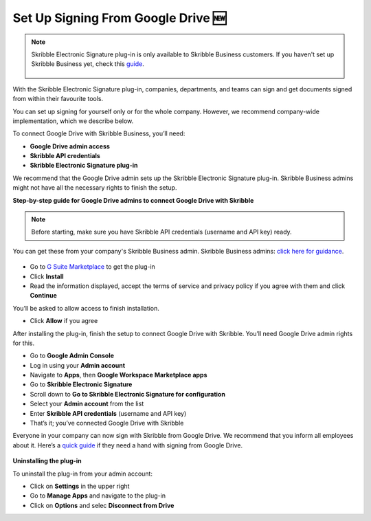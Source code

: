 .. _google:

====================================
Set Up Signing From Google Drive 🆕
====================================

.. NOTE::
 Skribble Electronic Signature plug-in is only available to Skribble Business customers. If you haven't set up Skribble Business yet, check this `guide`_.

  .. _guide: https://docs.skribble.com/business-admin/quickstart/upgrade

With the Skribble Electronic Signature plug-in, companies, departments, and teams can sign and get documents signed from within their favourite tools.

You can set up signing for yourself only or for the whole company. However, we recommend company-wide implementation, which we describe below. 

To connect Google Drive with Skribble Business, you’ll need:

•	**Google Drive admin access**
•	**Skribble API credentials**
•	**Skribble Electronic Signature plug-in**

We recommend that the Google Drive admin sets up the Skribble Electronic Signature plug-in. Skribble Business admins might not have all the necessary rights to finish the setup.


**Step-by-step guide for Google Drive admins to connect Google Drive with Skribble**

.. NOTE::
 Before starting, make sure you have Skribble API credentials (username and API key) ready.

You can get these from your company's Skribble Business admin. Skribble Business admins: `click here for guidance`_.

  .. _click here for guidance: https://docs.skribble.com/business-admin/api/apicreate.html
  
- Go to `G Suite Marketplace`_ to get the plug-in

  .. _G Suite Marketplace: https://workspace.google.com/marketplace/app/skribble_electronic_signature/313457989260
  
- Click **Install**
  
- Read the information displayed, accept the terms of service and privacy policy if you agree with them and click **Continue**
  
You’ll be asked to allow access to finish installation.

- Click **Allow** if you agree

After installing the plug-in, finish the setup to connect Google Drive with Skribble. You’ll need Google Drive admin rights for this.
  
- Go to **Google Admin Console**
  
- Log in using your **Admin account**

- Navigate to **Apps**, then **Google Workspace Marketplace apps**

- Go to **Skribble Electronic Signature**
  
- Scroll down to **Go to Skribble Electronic Signature for configuration**
  
- Select your **Admin account** from the list
  
- Enter **Skribble API credentials** (username and API key)
  
- That’s it; you’ve connected Google Drive with Skribble
  
Everyone in your company can now sign with Skribble from Google Drive. We recommend that you inform all employees about it. Here’s a `quick guide`_ if they need a hand with signing from Google Drive.

  .. _quick guide: http://docs.skribble.com/business-admin/integrations/sign-google-drive
  
  
**Uninstalling the plug-in**
  
To uninstall the plug-in from your admin account:

- Click on **Settings** in the upper right

- Go to **Manage Apps** and navigate to the plug-in

- Click on **Options** and selec **Disconnect from Drive**

